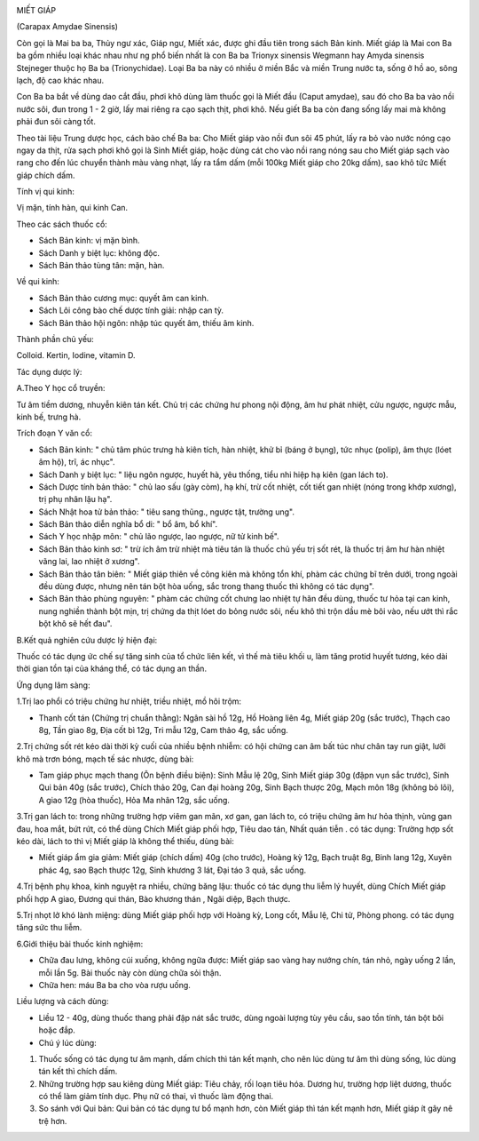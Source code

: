 |image0|

MIẾT GIÁP

(Carapax Amydae Sinensis)

Còn gọi là Mai ba ba, Thủy ngư xác, Giáp ngư, Miết xác, được ghi đầu
tiên trong sách Bản kinh. Miết giáp là Mai con Ba ba gồm nhiều loại khác
nhau như ng phổ biến nhất là con Ba ba Trionyx sinensis Wegmann hay
Amyda sinensis Stejneger thuộc họ Ba ba (Trionychidae). Loại Ba ba này
có nhiều ở miền Bắc và miền Trung nước ta, sống ở hồ ao, sông lạch, độ
cao khác nhau.

Con Ba ba bắt về dùng dao cắt đầu, phơi khô dùng làm thuốc gọi là Miết
đầu (Caput amydae), sau đó cho Ba ba vào nồi nước sôi, đun trong 1 - 2
giờ, lấy mai riêng ra cạo sạch thịt, phơi khô. Nếu giết Ba ba còn đang
sống lấy mai mà không phải đun sôi càng tốt.

Theo tài liệu Trung dược học, cách bào chế Ba ba: Cho Miết giáp vào nồi
đun sôi 45 phút, lấy ra bỏ vào nước nóng cạo ngay da thịt, rửa sạch phơi
khô gọi là Sinh Miết giáp, hoặc dùng cát cho vào nồi rang nóng sau cho
Miết giáp sạch vào rang cho đến lúc chuyển thành màu vàng nhạt, lấy ra
tẩm dấm (mỗi 100kg Miết giáp cho 20kg dấm), sao khô tức Miết giáp chích
dấm.

Tính vị qui kinh:

Vị mặn, tính hàn, qui kinh Can.

Theo các sách thuốc cổ:

-  Sách Bản kinh: vị mặn bình.
-  Sách Danh y biệt lục: không độc.
-  Sách Bản thảo tùng tân: mặn, hàn.

Về qui kinh:

-  Sách Bản thảo cương mục: quyết âm can kinh.
-  Sách Lôi công bào chế dược tính giải: nhập can tỳ.
-  Sách Bản thảo hội ngôn: nhập túc quyết âm, thiếu âm kinh.

Thành phần chủ yếu:

Colloid. Kertin, Iodine, vitamin D.

Tác dụng dược lý:

A.Theo Y học cổ truyền:

Tư âm tiềm dương, nhuyễn kiên tán kết. Chủ trị các chứng hư phong nội
động, âm hư phát nhiệt, cửu ngược, ngược mẫu, kinh bế, trưng hà.

Trích đoạn Y văn cổ:

-  Sách Bản kinh: " chủ tâm phúc trưng hà kiên tích, hàn nhiệt, khử bỉ
   (báng ở bụng), tức nhục (polip), âm thực (lóet âm hộ), trĩ, ác
   nhục".
-  Sách Danh y biệt lục: " liệu ngôn ngược, huyết hà, yêu thống, tiểu
   nhi hiệp hạ kiên (gan lách to).
-  Sách Dược tính bản thảo: " chủ lao sấu (gày còm), hạ khí, trừ cốt
   nhiệt, cốt tiết gan nhiệt (nóng trong khớp xương), trị phụ nhân lậu
   hạ".
-  Sách Nhật hoa tử bản thảo: " tiêu sang thũng., ngược tật, trường
   ung".
-  Sách Bản thảo diễn nghĩa bổ di: " bổ âm, bổ khí".
-  Sách Y học nhập môn: " chủ lão ngược, lao ngược, nữ tử kinh bế".
-  Sách Bản thảo kinh sơ: " trừ ích âm trừ nhiệt mà tiêu tán là thuốc
   chủ yếu trị sốt rét, là thuốc trị âm hư hàn nhiệt vãng lai, lao nhiệt
   ở xương".
-  Sách Bản thảo tân biên: " Miết giáp thiên về công kiên mà không tổn
   khí, phàm các chứng bĩ trên dưới, trong ngoài đều dùng được, nhưng
   nên tán bột hòa uống, sắc trong thang thuốc thì không có tác dụng".
-  Sách Bản thảo phùng nguyên: " phàm các chứng cốt chưng lao nhiệt tự
   hãn đều dùng, thuốc tư hỏa tại can kinh, nung nghiền thành bột mịn,
   trị chứng da thịt lóet do bỏng nước sôi, nếu khô thì trộn dầu mè bôi
   vào, nếu ướt thì rắc bột khô sẽ hết đau".

B.Kết quả nghiên cứu dược lý hiện đại:

Thuốc có tác dụng ức chế sự tăng sinh của tổ chức liên kết, vì thế mà
tiêu khối u, làm tăng protid huyết tương, kéo dài thời gian tồn tại của
kháng thể, có tác dụng an thần.

Ứng dụng lâm sàng:

1.Trị lao phổi có triệu chứng hư nhiệt, triều nhiệt, mồ hôi trộm:

-  Thanh cốt tán (Chứng trị chuẩn thằng): Ngân sài hồ 12g, Hồ Hoàng
   liên 4g, Miết giáp 20g (sắc trước), Thạch cao 8g, Tần giao 8g, Địa
   cốt bì 12g, Tri mẫu 12g, Cam thảo 4g, sắc uống.

2.Trị chứng sốt rét kéo dài thời kỳ cuối của nhiều bệnh nhiễm: có hội
chứng can âm bất túc như chân tay run giật, lưỡi khô mà trơn bóng, mạch
tế sác nhược, dùng bài:

-  Tam giáp phục mạch thang (Ôn bệnh điều biện): Sinh Mẫu lệ 20g, Sinh
   Miết giáp 30g (đậpn vụn sắc trước), Sinh Qui bản 40g (sắc trước),
   Chích thảo 20g, Can đại hoàng 20g, Sinh Bạch thược 20g, Mạch môn 18g
   (không bỏ lõi), A giao 12g (hòa thuốc), Hỏa Ma nhân 12g, sắc uống.

3.Trị gan lách to: trong những trường hợp viêm gan mãn, xơ gan, gan lách
to, có triệu chứng âm hư hỏa thịnh, vùng gan đau, hoa mắt, bứt rứt, có
thể dùng Chích Miết giáp phối hợp, Tiêu dao tán, Nhất quán tiễn . có tác
dụng: Trường hợp sốt kéo dài, lách to thì vị Miết giáp là không thể
thiếu, dùng bài:

-  Miết giáp ẩm gia giảm: Miết giáp (chích dấm) 40g (cho trước), Hoàng
   kỳ 12g, Bạch truật 8g, Binh lang 12g, Xuyên phác 4g, sao Bạch thược
   12g, Sinh khương 3 lát, Đại táo 3 quả, sắc uống.

4.Trị bệnh phụ khoa, kinh nguyệt ra nhiều, chứng băng lậu: thuốc có tác
dụng thu liễm lý huyết, dùng Chích Miết giáp phối hợp A giao, Đương qui
thán, Bào khương thán , Ngãi diệp, Bạch thược.

5.Trị nhọt lở khó lành miệng: dùng Miết giáp phối hợp với Hoàng kỳ, Long
cốt, Mẫu lệ, Chi tử, Phòng phong. có tác dụng tăng sức thu liễm.

6.Giới thiệu bài thuốc kinh nghiệm:

-  Chữa đau lưng, không cúi xuống, không ngữa được: Miết giáp sao vàng
   hay nướng chín, tán nhỏ, ngày uống 2 lần, mỗi lần 5g. Bài thuốc này
   còn dùng chữa sỏi thận.
-  Chữa hen: máu Ba ba cho vòa rượu uống.

Liều lượng và cách dùng:

-  Liều 12 - 40g, dùng thuốc thang phải đập nát sắc trước, dùng ngoài
   lượng tùy yêu cầu, sao tồn tính, tán bột bôi hoặc đắp.

-  Chú ý lúc dùng:

#. Thuốc sống có tác dụng tư âm mạnh, dấm chích thì tán kết mạnh, cho
   nên lúc dùng tư âm thì dùng sống, lúc dùng tán kết thì chích dấm.
#. Những trường hợp sau kiêng dùng Miết giáp: Tiêu chảy, rối loạn tiêu
   hóa. Dương hư, trường hợp liệt dương, thuốc có thể làm giảm tính dục.
   Phụ nữ có thai, vì thuốc làm động thai.
#. So sánh với Qui bản: Qui bản có tác dụng tư bổ mạnh hơn, còn Miết
   giáp thì tán kết mạnh hơn, Miết giáp ít gây nê trệ hơn.

 

.. |image0| image:: MIETGIAP.JPG
   :width: 50px
   :height: 50px
   :target: MIETGIAP_.HTM
